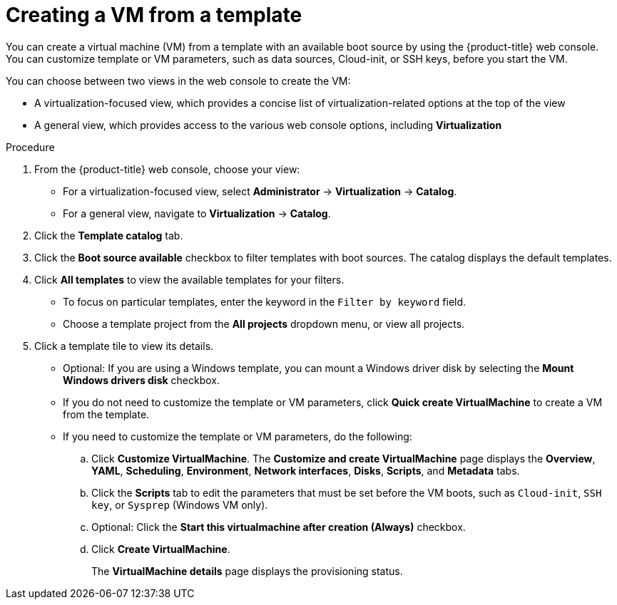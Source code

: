 // Module included in the following assemblies:
//
// * virt/virtual_machines/creating_vm/virt-creating-vms-from-templates.adoc

:_mod-docs-content-type: PROCEDURE
[id="virt-creating-vm-from-template_{context}"]
= Creating a VM from a template

You can create a virtual machine (VM) from a template with an available boot source by using the {product-title} web console. You can customize template or VM parameters, such as data sources, Cloud-init, or SSH keys, before you start the VM.

You can choose between two views in the web console to create the VM:

* A virtualization-focused view, which provides a concise list of virtualization-related options at the top of the view
* A general view, which provides access to the various web console options, including *Virtualization*

.Procedure

. From the {product-title} web console, choose your view:
** For a virtualization-focused view, select *Administrator* -> *Virtualization* -> *Catalog*.
+
** For a general view, navigate to *Virtualization* -> *Catalog*.
. Click the *Template catalog* tab.
. Click the *Boot source available* checkbox to filter templates with boot sources. The catalog displays the default templates.
. Click *All templates* to view the available templates for your filters.
** To focus on particular templates, enter the keyword in the `Filter by keyword` field.
** Choose a template project from the *All projects* dropdown menu, or view all projects.
. Click a template tile to view its details.
** Optional: If you are using a Windows template, you can mount a Windows driver disk by selecting the *Mount Windows drivers disk* checkbox.
** If you do not need to customize the template or VM parameters, click *Quick create VirtualMachine* to create a VM from the template.
+
** If you need to customize the template or VM parameters, do the following:

.. Click *Customize VirtualMachine*. The *Customize and create VirtualMachine* page displays the *Overview*, *YAML*, *Scheduling*, *Environment*, *Network interfaces*, *Disks*, *Scripts*, and *Metadata* tabs.
.. Click the *Scripts* tab to edit the parameters that must be set before the VM boots, such as `Cloud-init`, `SSH key`, or `Sysprep` (Windows VM only).
.. Optional: Click the *Start this virtualmachine after creation (Always)* checkbox.
.. Click *Create VirtualMachine*.
+
The *VirtualMachine details* page displays the provisioning status.
